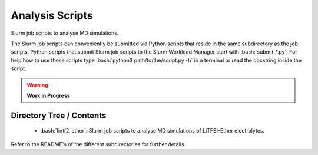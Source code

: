 .. role:: bash(code)
    :language: bash


################
Analysis Scripts
################

Slurm job scripts to analyse MD simulations.

The Slurm job scripts can conveniently be submitted via Python scripts
that reside in the same subdirectory as the job scripts.  Python scripts
that submit Slurm job scripts to the Slurm Workload Manager start with
:bash:`submit_*.py`.  For help how to use these scripts type
:bash:`python3 path/to/the/script.py -h` in a terminal or read the
docstring inside the script.

.. warning::

   **Work in Progress**

.. todo::

    * Rewrite Slurm job scripts.
    * Translate the Bash submit scripts to Python.


Directory Tree / Contents
=========================

    * :bash:`lintf2_ether`:  Slurm job scripts to analyse MD simulations
      of LiTFSI-Ether electrolytes.

Refer to the README's of the different subdirectories for further
details.
